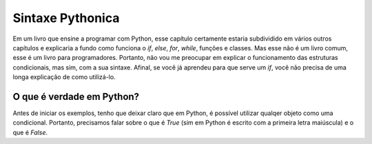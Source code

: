 *****************
Sintaxe Pythonica
*****************

Em um livro que ensine a programar com Python, esse capítulo certamente estaria
subdividido em vários outros capítulos e explicaria a fundo como funciona o
`if`, `else`, `for`, `while`, funções e classes.
Mas esse não é um livro comum, esse é um livro para programadores. Portanto,
não vou me preocupar em explicar o funcionamento das estruturas condicionais,
mas sim, com a sua sintaxe. Afinal, se você já aprendeu para que serve um `if`,
você não precisa de uma longa explicação de como utilizá-lo.


O que é verdade em Python?
==========================

Antes de iniciar os exemplos, tenho que deixar claro que em Python, é possível
utilizar qualqer objeto como uma condicional. Portanto, precisamos falar sobre
o que é `True` (sim em Python é escrito com a primeira letra maiúscula) e o que
é `False`.
